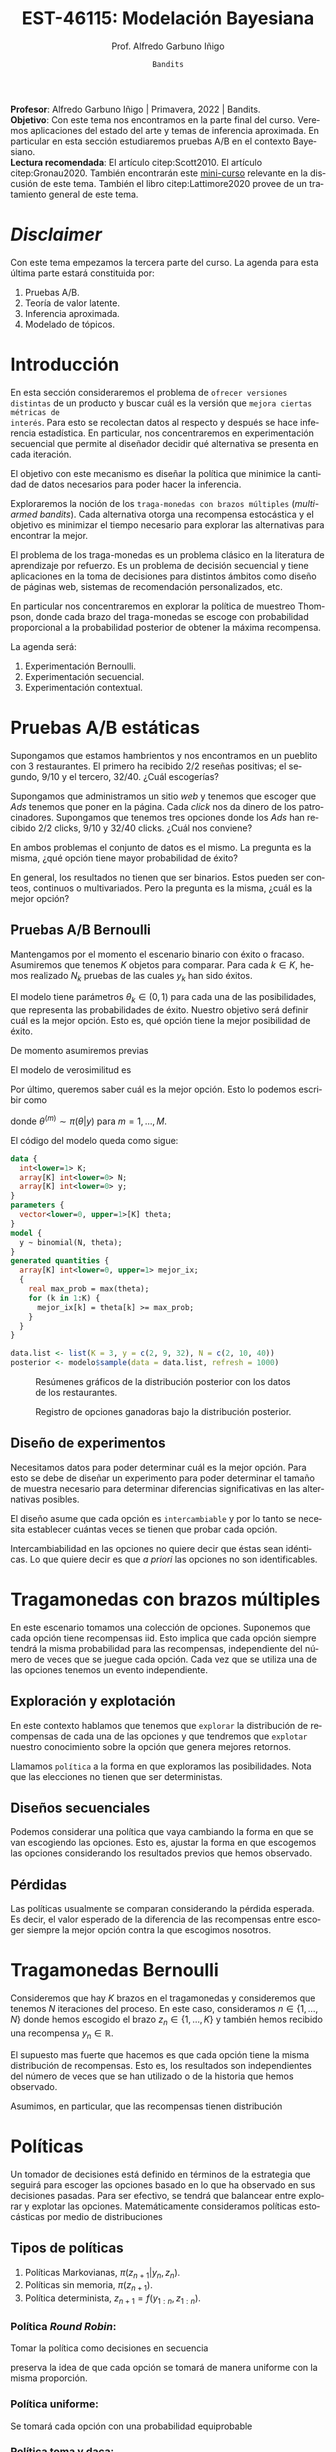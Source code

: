 #+TITLE: EST-46115: Modelación Bayesiana
#+AUTHOR: Prof. Alfredo Garbuno Iñigo
#+EMAIL:  agarbuno@itam.mx
#+DATE: ~Bandits~
#+STARTUP: showall
:REVEAL_PROPERTIES:
#+LANGUAGE: es
#+OPTIONS: num:nil toc:nil timestamp:nil
#+REVEAL_REVEAL_JS_VERSION: 4
#+REVEAL_THEME: night
#+REVEAL_SLIDE_NUMBER: t
#+REVEAL_HEAD_PREAMBLE: <meta name="description" content="Modelación Bayesiana">
#+REVEAL_INIT_OPTIONS: width:1600, height:900, margin:.2
#+REVEAL_EXTRA_CSS: ./mods.css
#+REVEAL_PLUGINS: (notes)
:END:
#+PROPERTY: header-args:R :session bayes-bandits :exports both :results output org :tangle ../rscripts/11-bandits.R :mkdirp yes :dir ../
#+EXCLUDE_TAGS: toc latex 


#+BEGIN_NOTES
*Profesor*: Alfredo Garbuno Iñigo | Primavera, 2022 | Bandits.\\
*Objetivo*: Con este tema nos encontramos en la parte final del curso. Veremos
 aplicaciones del estado del arte y temas de inferencia aproximada.  En
 particular en esta sección estudiaremos pruebas A/B en el contexto
 Bayesiano. \\
*Lectura recomendada*: El artículo citep:Scott2010. El artículo
 citep:Gronau2020. También encontrarán este [[https://www.dynamicyield.com/lesson/bayesian-testing/][mini-curso]] relevante en la discusión
 de este tema. También el libro citep:Lattimore2020 provee de un tratamiento
 general de este tema.
#+END_NOTES


#+begin_src R :exports none :results none
  ## Setup --------------------------------------------
  library(tidyverse)
  library(patchwork)
  library(scales)
  ## Cambia el default del tamaño de fuente 
  theme_set(theme_linedraw(base_size = 25))

  ## Cambia el número de decimales para mostrar
  options(digits = 2)

  sin_lineas <- theme(panel.grid.major = element_blank(),
                      panel.grid.minor = element_blank())
  color.itam  <- c("#00362b","#004a3b", "#00503f", "#006953", "#008367", "#009c7b", "#00b68f", NA)

  sin_lineas <- theme(panel.grid.major = element_blank(), panel.grid.minor = element_blank())
  sin_leyenda <- theme(legend.position = "none")
  sin_ejes <- theme(axis.ticks = element_blank(), axis.text = element_blank())
#+end_src

#+begin_src R :exports none :results none
  ## Librerias para modelacion bayesiana
  library(cmdstanr)
  library(posterior)
  library(bayesplot)
#+end_src

* Contenido                                                             :toc:
:PROPERTIES:
:TOC:      :include all  :ignore this :depth 3
:END:
:CONTENTS:
- [[#disclaimer][Disclaimer]]
- [[#introducción][Introducción]]
- [[#pruebas-ab-estáticas][Pruebas A/B estáticas]]
  - [[#pruebas-ab-bernoulli][Pruebas A/B Bernoulli]]
  - [[#diseño-de-experimentos][Diseño de experimentos]]
- [[#tragamonedas-con--brazos-múltiples][Tragamonedas con  brazos múltiples]]
  - [[#exploración-y-explotación][Exploración y explotación]]
  - [[#diseños-secuenciales][Diseños secuenciales]]
  - [[#pérdidas][Pérdidas]]
- [[#tragamonedas-bernoulli][Tragamonedas Bernoulli]]
- [[#políticas][Políticas]]
  - [[#tipos-de-políticas][Tipos de políticas]]
    - [[#política-round-robin][Política Round Robin:]]
    - [[#política-uniforme][Política uniforme:]]
    - [[#política-toma-y-daca][Política toma y daca:]]
  - [[#política-bayesiana][Política Bayesiana]]
- [[#tragamonedas-bernoulli-en-stan][Tragamonedas Bernoulli en Stan]]
  - [[#estadísticas-suficientes][Estadísticas suficientes]]
  - [[#modelo-conjugado][Modelo conjugado]]
- [[#decisiones-decisiones-][Decisiones, decisiones, ...]]
- [[#tragamonedas-contextuales][Tragamonedas contextuales]]
- [[#referencias][Referencias]]
:END:


* /Disclaimer/                                                          
:PROPERTIES:
:reveal_background: #00468b
:END:
Con este tema empezamos la tercera parte del curso. La agenda para esta última parte estará constituida por:
1. Pruebas A/B. 
2. Teoría de valor latente. 
3. Inferencia aproximada. 
4. Modelado de tópicos.

* Introducción

En esta sección consideraremos el problema de ~ofrecer versiones distintas~ de un
producto y buscar cuál es la versión que ~mejora ciertas métricas de
interés~. Para esto se recolectan datos al respecto y después se hace inferencia
estadística. En particular, nos concentraremos en experimentación secuencial que
permite al diseñador decidir qué alternativa se presenta en cada iteración.

#+REVEAL: split
El objetivo con este mecanismo es diseñar la política que minimice la cantidad
de datos necesarios para poder hacer la inferencia.

#+REVEAL: split
Exploraremos la noción de los ~traga-monedas con brazos múltiples~ (/multi-armed
bandits/). Cada alternativa otorga una recompensa estocástica y el objetivo es
minimizar el tiempo necesario para explorar las alternativas para encontrar la
mejor.

#+REVEAL: split
El problema de los traga-monedas es un problema clásico en la literatura de
aprendizaje por refuerzo. Es un problema de decisión secuencial y tiene
aplicaciones en la toma de decisiones para distintos ámbitos como diseño de
páginas web, sistemas de recomendación personalizados, etc.

#+REVEAL: split
En particular nos concentraremos en explorar la política de muestreo Thompson,
donde cada brazo del traga-monedas se escoge con probabilidad proporcional a la
probabilidad posterior de obtener la máxima recompensa.

#+REVEAL: split
La agenda será:
1. Experimentación Bernoulli.
2. Experimentación secuencial.
3. Experimentación contextual. 


* Pruebas A/B estáticas

Supongamos que estamos hambrientos y nos encontramos en un pueblito con 3
restaurantes. El primero ha recibido 2/2 reseñas positivas; el segundo, 9/10 y
el tercero, 32/40. ¿Cuál escogerías?

#+REVEAL: split
Supongamos que administramos un sitio /web/ y tenemos que escoger que /Ads/ tenemos
que poner en la página. Cada /click/ nos da dinero de los
patrocinadores. Supongamos que tenemos tres opciones donde los /Ads/ han recibido
2/2 clicks, 9/10 y 32/40 clicks. ¿Cuál nos conviene?

#+REVEAL: split
En ambos problemas el conjunto de datos es el mismo. La pregunta es la misma,
¿qué opción tiene mayor probabilidad de éxito?

#+REVEAL: split
En general, los resultados no tienen que ser binarios. Estos pueden ser conteos,
continuos o multivariados. Pero la pregunta es la misma, ¿cuál es la mejor
opción?

** Pruebas A/B Bernoulli

Mantengamos por el momento el escenario binario con éxito o fracaso. Asumiremos
que tenemos $K$ objetos para comparar. Para cada $k \in K$, hemos realizado
$N_k$ pruebas de las cuales $y_k$ han sido éxitos.

#+REVEAL: split
El modelo tiene parámetros $\theta_k \in (0,1)$ para cada una de las
posibilidades, que representa las probabilidades de éxito. Nuestro objetivo será
definir cuál es la mejor opción. Esto es, qué opción tiene la mejor posibilidad
de éxito.

#+REVEAL: split
De momento asumiremos previas
\begin{align}
\theta_k \sim \mathsf{Uniforme}(0,1)\,.
\end{align}
El modelo de verosimilitud es
\begin{align}
y_k \sim \mathsf{Binomial}(N_k, \theta_k)\,.
\end{align}

#+REVEAL: split
Por último, queremos saber cuál es la mejor opción. Esto lo podemos escribir como
\begin{align*}
\mathbb{P}[ \text{ la mejor opción es  }k | y] &= \mathbb{E} [I[\theta_k \geq \max \theta] | y ]\\
&= \int I[\theta_k \geq \max \theta] \, \pi(\theta| y) \, \text{d}\theta\\
&= \frac{1}{M} \sum_{m = 1}^{M} I[\theta_k^{(m)} \geq \max \theta^{(m)}] \,,
\end{align*}
donde $\theta^{(m)} \sim \pi(\theta|y)$ para $m = 1, \ldots, M$.

#+REVEAL: split
El código del modelo queda como sigue:
#+begin_src  stan :tangle ../modelos/bandits/tragamonedas-ab.stan
  data {
    int<lower=1> K;
    array[K] int<lower=0> N;
    array[K] int<lower=0> y;
  }
  parameters {
    vector<lower=0, upper=1>[K] theta;
  }
  model {
    y ~ binomial(N, theta);
  }
  generated quantities {
    array[K] int<lower=0, upper=1> mejor_ix;
    {
      real max_prob = max(theta);
      for (k in 1:K) {
        mejor_ix[k] = theta[k] >= max_prob;
      }
    }
  }
#+end_src

#+begin_src R :exports none :results none
  modelos_files <- "modelos/compilados/bandits"
  ruta <- file.path("modelos/bandits/tragamonedas-ab.stan")
  modelo <- cmdstan_model(ruta, dir = modelos_files)
#+end_src

#+begin_src R :exports code :results none
  data.list <- list(K = 3, y = c(2, 9, 32), N = c(2, 10, 40))
  posterior <- modelo$sample(data = data.list, refresh = 1000)
#+end_src

#+REVEAL: split
#+HEADER: :width 1200 :height 400 :R-dev-args bg="transparent"
#+begin_src R :file images/bandit-bernoulli.jpeg :exports results :results output graphics file
g1 <- bayesplot::mcmc_intervals(posterior$draws(), regex_pars = "theta") +
  sin_lineas
g2 <- bayesplot::mcmc_hist(posterior$draws(), regex_pars = "theta") +
  sin_lineas + xlim(0,1)
g2/ g1 + patchwork::plot_layout(heights = c(3, 2))
#+end_src
#+caption: Resúmenes gráficos de la distribución posterior con los datos de los restaurantes. 
#+RESULTS:
[[file:../images/bandit-bernoulli.jpeg]]

#+REVEAL: split
#+HEADER: :width 900 :height 400 :R-dev-args bg="transparent"
#+begin_src R :file images/bandit-bernoulli-ganar.jpeg :exports results :results output graphics file
  posterior$draws(variables = "mejor_ix", format = "df") |>
    as_tibble() |>
    pivot_longer(cols = 1:3) |>
    group_by(name) |>
    summarise(gana = sum(value)) |>
    ggplot(aes(x = 1:3, y = gana)) +
    geom_col() +
    xlab("Opción") + ylab("Conteos") + sin_lineas
#+end_src
#+caption: Registro de opciones ganadoras bajo la distribución posterior. 
#+ATTR_LATEX: :width .5\linewidth
#+RESULTS:
[[file:../images/bandit-bernoulli-ganar.jpeg]]

** Diseño de experimentos

Necesitamos datos para poder determinar cuál es la mejor opción. Para esto se
debe de diseñar un experimento para poder determinar el tamaño de muestra
necesario para determinar diferencias significativas en las alternativas
posibles.

#+REVEAL: split
El diseño asume que cada opción es ~intercambiable~ y por lo tanto se necesita
establecer cuántas veces se tienen que probar cada opción.

#+BEGIN_NOTES
Intercambiabilidad en las opciones no quiere decir que éstas sean idénticas. Lo que
quiere decir es que /a priori/ las opciones no son identificables.
#+END_NOTES

* Tragamonedas con  brazos múltiples 

En este escenario tomamos una colección de opciones. Suponemos que cada opción
tiene recompensas $\mathsf{iid}$. Esto implica que cada opción siempre tendrá la
misma probabilidad para las recompensas, independiente del número de veces que
se juegue cada opción. Cada vez que se utiliza una de las opciones tenemos un
evento independiente.

** Exploración y explotación

En este contexto hablamos que tenemos que ~explorar~ la distribución de
recompensas de cada una de las opciones y que tendremos que ~explotar~ nuestro
conocimiento sobre la opción que genera mejores retornos.

Llamamos ~política~ a la forma en que exploramos las posibilidades. Nota que las
elecciones no tienen que ser deterministas.

** Diseños secuenciales

Podemos considerar una política que vaya cambiando la forma en que se van
escogiendo las opciones. Esto es, ajustar la forma en que escogemos las opciones
considerando los resultados previos que hemos observado.

** Pérdidas

Las políticas usualmente se comparan considerando la pérdida
esperada. Es decir, el valor esperado de la diferencia de las recompensas entre
escoger siempre la mejor opción contra la que escogimos nosotros.

* Tragamonedas Bernoulli

Consideremos que hay $K$ brazos en el tragamonedas y consideremos que tenemos
$N$ iteraciones del proceso. En este caso, consideramos $n \in \{1, \ldots, N\}$
donde hemos escogido el brazo $z_n \in \{1, \ldots, K\}$ y también hemos
recibido una recompensa $y_n \in \mathbb{R}$.

#+REVEAL: split
El supuesto mas fuerte que hacemos es que cada opción tiene la misma
distribución de recompensas. Esto es, los resultados son independientes del
número de veces que se han utilizado o de la historia que hemos observado.

#+REVEAL: split
Asumimos, en particular, que las recompensas tienen distribución
\begin{align}
y_n \sim \mathsf{Bernoulli}(\theta_{[z_n]})\,.
\end{align}

* Políticas

Un tomador de decisiones está definido en términos de la estrategia que seguirá
para escoger las opciones basado en lo que ha observado en sus decisiones pasadas.
Para ser efectivo, se tendrá que balancear entre explorar y explotar las opciones.
Matemáticamente consideramos políticas estocásticas por medio de distribuciones
\begin{align}
\pi(z_{n+1} | y_{1:n}, z_{1:n})\,.
\end{align}

** Tipos de políticas

1. Políticas Markovianas, $\pi(z_{n+1} | y_{n}, z_{n})$.
2. Políticas sin memoria, $\pi(z_{n+1})$.
3. Política determinista, $z_{n+1} = f(y_{1:n}, z_{1:n})$.

*** Política /Round Robin/: 

Tomar la política como decisiones en secuencia
\begin{align}
z = 1, 2, \ldots, K, 1, 2, \ldots, K, 1, 2, \ldots, K, \ldots, 
\end{align}
preserva la idea de que cada opción se tomará de manera uniforme con la misma
proporción.

*** Política uniforme:

Se tomará cada opción con una probabilidad equiprobable
\begin{align}
\pi(z_{n+1} | y_{1:n}, z_{1:n}) = \mathsf{Categorical}\left( \frac1K, \ldots, \frac1K \right)\,.
\end{align}

*** Política toma y daca:

Se escoge una opción hasta que deja de dar recompensas, después, se cambia a la siguiente opción. Se empieza con la opción $z_n = 1$ y después se escogen las opciones de acuerdo a
\begin{align}
z_{n+1} = \begin{cases}
z_n &\text{ si } y_n = 1 \\
z_n + 1 &\text{ si } y_n = 0 \text{ y } z_n < K \\
1 &\text{ si } y_n = 0 \text{ y } z_n = K \\
\end{cases}. 
\end{align}

** Política Bayesiana

citet:Thompson1933 introdujo una política que incorpora la historia de las
recompensas. Cada opción se escoge de acuerdo a la probabilidad de ser la mejor
hasta el momento. Dados los parámetros $\theta = (\theta_1, \ldots, \theta_K)$,
se considera que la opción $k$ es la mejor si $\theta_k = \max \theta$.

#+REVEAL: split
Las opciones se escogen de acuerdo
\begin{align}
z_n \sim \mathsf{Categorical}(\phi_n)\,,
\end{align}
donde $\sum \phi_{n,k} = 1$.

#+REVEAL: split
De acuerdo a los supuesto de recompensas Bernoulli y el supuesto de
intercambiabilidad escogemos una previa
\begin{align}
\theta_k \sim \mathsf{Beta}(\alpha, \alpha)\,,
\end{align}
para las probabilidades de recibir una recompensa. 

#+REVEAL: split
Dado el modelo Bayesiano podemos escribir 
\begin{align*}
\phi_{k,n} &= \mathbb{P}[ \theta_k = \max \theta | y_{1:n}, z_{1:n}] \\
&= \mathbb{E} [I[\theta_k \geq \max \theta] | y_{1:n}, z_{1:n} ]\\
&= \int I[\theta_k \geq \max \theta] \, \pi(\theta| y_{1:n}, z_{1:n}) \, \text{d}\theta\\
&= \frac{1}{M} \sum_{m = 1}^{M} I[\theta_k^{(m)} \geq \max \theta^{(m)}] \,,
\end{align*}
donde $\theta^{(m)} \sim \pi(\theta|y_{1:n}, z_{1:n})$ para $m = 1, \ldots, M$.

* Tragamonedas Bernoulli en ~Stan~

El modelo lo implementamos como sigue

#+begin_src stan :tangle ../modelos/bandits/tragamonedas-bernoulli.stan
  data {
    int<lower=1> K; 
    int<lower=0> N; 
    array[N] int<lower=1, upper=K> z; 
    array[N] int<lower=0, upper=1> y; 
  }
  parameters {
    vector<lower=0, upper=1>[K] theta;
  }
  model {
    theta ~ beta(1, 1); 
    y ~ bernoulli(theta[z]); 
  }
  generated quantities {
    simplex[K] mejor_ix; 
    {
      real mejor_prob = max(theta);
      for (k in 1 : K) {
        mejor_ix[k] = theta[k] >= mejor_prob;
      }
      mejor_ix /= sum(mejor_ix); 
    }
  }
#+end_src

#+begin_src R :exports none :results none
  ruta <- file.path("modelos/bandits/tragamonedas-bernoulli.stan")
  modelo <- cmdstan_model(ruta, dir = modelos_files)
#+end_src

** Estadísticas suficientes

El código anterior puede ser lento pues los experimentos son Bernoulli. Se puede
hacer el código mas eficiente si agrupamos para tener experimentos Binomiales. El agrupado se puede hacer desde ~Stan~
#+begin_src stan
  transformed data {
    int<lower = 0> experimentos[K] = rep_array(0, K);
    int<lower = 0> exitos[K] = rep_array(0, K);
    for (n in 1:N) {
      experimentos[z[n]] += 1;
      exitos[z[n]] += y[n];
    }
  }
#+end_src

Y utilizaríamos un modelo
#+begin_src stan
  model {
    theta ~ beta(1, 1);
    exitos ~ binomial(experimentos, theta);
  }
#+end_src

** Modelo conjugado 

Podemos aprovechar, además, que tenemos un modelo conjugado 
#+begin_src stan :tangle ../modelos/bandits/tragamonedas-conjugado.stan
  data {
    int<lower=1> K; 
    int<lower=0> N; 
    array[N] int<lower=1, upper=K> z; 
    array[N] int<lower=0, upper=1> y; 
  }
  transformed data {
    array[K] int<lower = 0> experimentos = rep_array(0, K);
    array[K] int<lower = 0> exitos = rep_array(0, K);
    for (n in 1:N) {
      experimentos[z[n]] += 1;
      exitos[z[n]] += y[n];
    }
  }
  generated quantities {
    array[K] real<lower = 0, upper = 1> theta;
    for (k in 1:K)
      theta[k] = beta_rng(1 + exitos[k], 1 + experimentos[k] - exitos[k]);
  
    simplex[K] mejor_ix; 
    {
      real mejor_prob = max(theta);
      for (k in 1 : K) {
        mejor_ix[k] = theta[k] >= mejor_prob;
        }
        mejor_ix /= sum(mejor_ix); 
      }
    }
#+end_src

#+begin_src R :exports none :results none
  ruta <- file.path("modelos/bandits/tragamonedas-conjugado.stan")
  modelo <- cmdstan_model(ruta, dir = modelos_files)
#+end_src

#+REVEAL: split
Lo que va a cambiar con los ejemplos anteriores que hemos visto en el curso es
que haremos una ~actualización Bayesiana secuencial~ y necesitaremos hacer unos
pequeños cambios en la forma que interactuamos con el código.

#+BEGIN_NOTES
Hacer inferencia secuencial no es trivial y son sólo estos casos donde podemos
explotar ciertas propiedades de nuestros modelos. El área de /Asimilación de
datos/ (citep:Law2015,Reich2015) y los métodos secuenciales Monte Carlo como los
filtros de partículas (citep:DelMoral2006) son instancias donde se estudian y
proponen nuevos algoritmos con buenas propiedades teóricas.
#+END_NOTES

#+begin_src R :exports code :results none :eval never 
  ## Declaramos el problema
  K <- 2
  theta <- c(0.05, 0.04)
  N <- 5000

  ## Inicializamos
  p_best <- matrix(0, N, K)
  r_hat <- matrix(0, N, K)
  y <- array(0.0, 0)
  z <- array(0.0, 0)
  prefix <- function(y, n) array(y, dim = n - 1)

  ## Hacemos el aprendizaje secuencial
  for (n in 1:N) {
    data <- list(K = K, N = n - 1, y = prefix(y, n), z = prefix(z, n))
    posterior <- modelo$sample(data, fixed_param = TRUE,
                               chains = 1, iter_sampling = 1000, refresh = 0)
    p_best[n, ] <- posterior$summary(variables = "mejor_ix")$mean
    r_hat[n, ] <- posterior$summary(variables = "theta")$rhat
    z[n] <- sample(K, 1, replace = TRUE, p_best[n, ])
    y[n] <- rbinom(1, 1, theta[z[n]])
  }
#+end_src

#+REVEAL: split
#+HEADER: :width 1200 :height 400 :R-dev-args bg="transparent"
#+begin_src R :file images/bandits-policy.jpeg :exports results :results output graphics file :eval never
  g1 <- tibble(rhat = r_hat[,1]) |>
    ggplot(aes(rhat)) +
    geom_histogram() + sin_lineas


  g2 <- tibble(p1 = p_best[,1],
         Turno = 1:N) |>
    ggplot(aes(Turno, p1)) +
    geom_line() + sin_lineas +
    scale_x_log10() +
    ylab("P[θ1 > θ2]")


  g1 + g2
#+end_src
#+caption: Histogramas del diagnóstico $\hat R_n$ y trayectoria de la probabilidad posterior de que $\theta_1 > \theta_2$. 
#+RESULTS:
[[file:../images/bandits-policy.jpeg]]

#+REVEAL: split
La figura anterior nos muestra un resultado bastante poderoso. El aprendizaje
secuencial Bayesiano sobre la incertidumbre en las tasas de recompensas nos
puede ayudar a identificar con alta probabilidad la mejor opción. Un análisis de
potencia frecuentista nos diría que necesitamos hasta 10 veces más experimentos
para detectar la proporción correcta.

#+begin_src R :exports both :results org 
  power.prop.test(p1 = .05, p2 = .04, power = .95)
#+end_src

#+RESULTS:
#+begin_src org

     Two-sample comparison of proportions power calculation 

              n = 11166
             p1 = 0.05
             p2 = 0.04
      sig.level = 0.05
          power = 0.95
    alternative = two.sided

NOTE: n is number in *each* group
#+end_src



* Decisiones, decisiones, ...

En el marco de teoría de la decisión utilizaremos la opción maximice la utilidad
esperada. Esto es, nuestra política óptima será aquella que en cada turno $n$
escogerá
\begin{align}
k^*_n = \arg \max_{k = 1, \ldots, K} \mathbb{E} [Y_k | y_{1:n}, z_{1:n}]\,,
\end{align}
donde
\begin{align}
\mathbb{E}[Y_k | y_{1:n}, z_{1:n}]  = \int y_{k} \, \pi(y_k | y_{1:n}, z_{1:n}) \, \text{d}y_k\,.
\end{align}

* Tragamonedas contextuales

Se pueden utilizar modelos predictivos para obtener recompensas
contextuales. Esto se utiliza en sistemas de recomendación personalizados. Para
esto, utilizamos covariables que nos ayuden a modelar de mejor manera
\begin{align}
\mathbb{E}[Y_k|X_k]\,,
\end{align}
donde se pueden utilizar cualquier modelo de regresión generalizada, o modelos
basados en /splines/, o modelos BART (ver citep:Martin2021,Li2010b).

#+REVEAL: split
Alternativas --y una breve revisión de literatura-- también se pueden encontrar
en el artículo citep:Gronau2020. Por último, [[https://www.youtube.com/watch?v=kY-BCNHd_dM][la sesión de conferencia]] en
tragamonedas de brazos múltiples por parte del equipo de ciencia de datos de
Netflix es muy informativa sobre el tema. 

* Referencias                                                         :latex: 

bibliographystyle:abbrvnat
bibliography:references.bib

